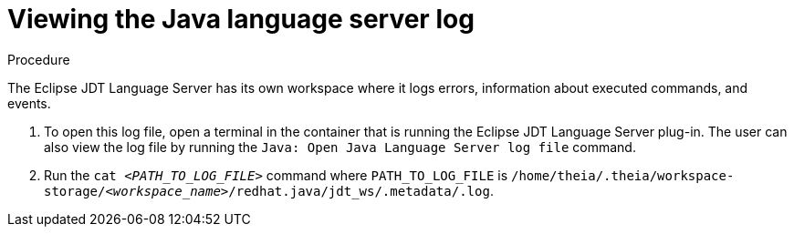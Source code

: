 [id="viewing-java-language-server-log_{context}"]
= Viewing the Java language server log

.Procedure

The Eclipse JDT Language Server has its own workspace where it logs errors, information about executed commands, and events.

. To open this log file, open a terminal in the container that is running the Eclipse JDT Language Server plug-in. The user can also view the log file by running the `Java: Open Java Language Server log file` command.

. Run the `cat __<PATH_TO_LOG_FILE>__` command where `PATH_TO_LOG_FILE` is
`/home/theia/.theia/workspace-storage/__<workspace_name>__/redhat.java/jdt_ws/.metadata/.log`.

